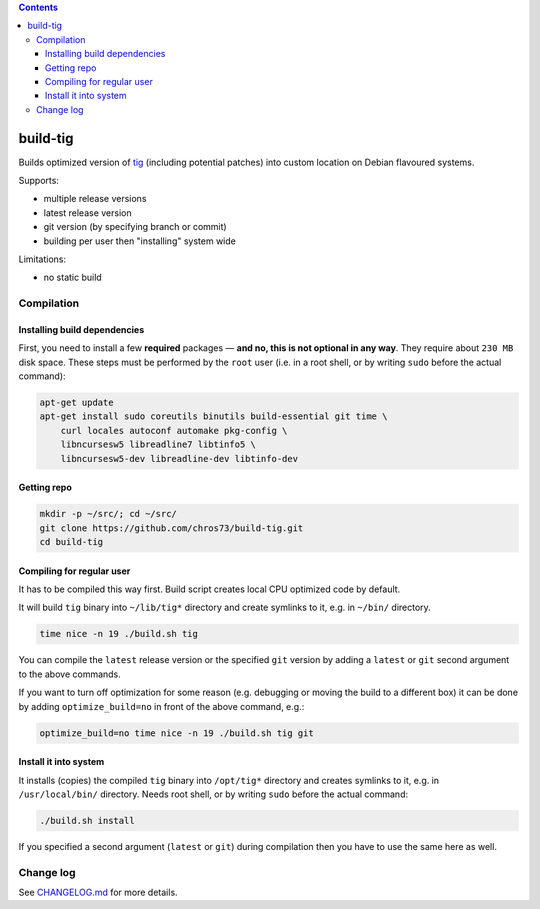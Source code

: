 .. contents:: **Contents**

build-tig
============

Builds optimized version of `tig <https://github.com/jonas/tig>`_ (including potential patches) into custom location on Debian flavoured systems.

Supports:

- multiple release versions
- latest release version
- git version (by specifying branch or commit)
- building per user then "installing" system wide

Limitations:

- no static build


Compilation
-----------

Installing build dependencies
^^^^^^^^^^^^^^^^^^^^^^^^^^^^^

First, you need to install a few **required** packages — **and no, this is not optional in any way**. They require about ``230 MB`` disk space. These steps must be performed by the ``root`` user (i.e. in a root shell, or by writing ``sudo`` before the actual command):

.. code-block:: shell

   apt-get update
   apt-get install sudo coreutils binutils build-essential git time \
       curl locales autoconf automake pkg-config \
       libncursesw5 libreadline7 libtinfo5 \
       libncursesw5-dev libreadline-dev libtinfo-dev


Getting repo
^^^^^^^^^^^^

.. code-block:: shell

   mkdir -p ~/src/; cd ~/src/
   git clone https://github.com/chros73/build-tig.git
   cd build-tig


Compiling for regular user
^^^^^^^^^^^^^^^^^^^^^^^^^^

It has to be compiled this way first. Build script creates local CPU optimized code by default.

It will build ``tig`` binary into ``~/lib/tig*`` directory and create symlinks to it, e.g. in ``~/bin/`` directory.

.. code-block:: shell

   time nice -n 19 ./build.sh tig

You can compile the ``latest`` release version or the specified ``git`` version by adding a ``latest`` or ``git`` second argument to the above commands.

If you want to turn off optimization for some reason (e.g. debugging or moving the build to a different box) it can be done by adding ``optimize_build=no`` in front of the above command, e.g.:

.. code-block:: shell

   optimize_build=no time nice -n 19 ./build.sh tig git


Install it into system
^^^^^^^^^^^^^^^^^^^^^^

It installs (copies) the compiled ``tig`` binary into ``/opt/tig*`` directory and creates symlinks to it, e.g. in ``/usr/local/bin/`` directory. Needs root shell, or by writing ``sudo`` before the actual command:

.. code-block:: shell

   ./build.sh install

If you specified a second argument (``latest`` or ``git``) during compilation then you have to use the same here as well.


Change log
----------

See `CHANGELOG.md <CHANGELOG.md>`_ for more details.

